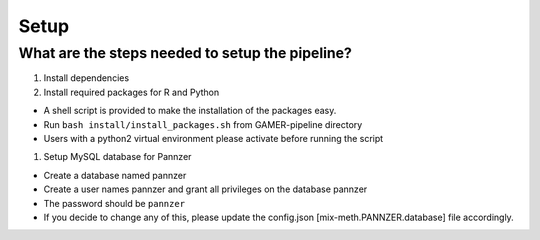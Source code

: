 Setup
=====

What are the steps needed to setup the pipeline?
------------------------------------------------

#. Install dependencies

#. Install required packages for R and Python

-  A shell script is provided to make the installation of the packages
   easy.

-  Run ``bash install/install_packages.sh`` from GAMER-pipeline
   directory

-  Users with a python2 virtual environment please activate before
   running the script

#. Setup MySQL database for Pannzer

-  Create a database named pannzer

-  Create a user names pannzer and grant all privileges on the database
   pannzer

-  The password should be ``pannzer``

-  If you decide to change any of this, please update the config.json
   [mix-meth.PANNZER.database] file accordingly.
